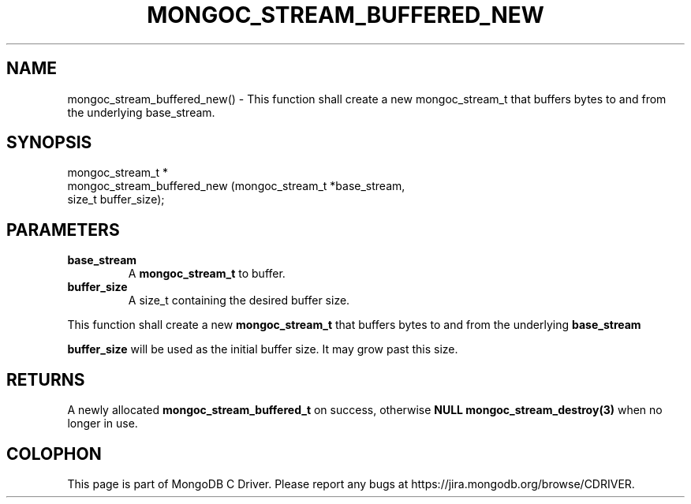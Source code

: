 .\" This manpage is Copyright (C) 2016 MongoDB, Inc.
.\" 
.\" Permission is granted to copy, distribute and/or modify this document
.\" under the terms of the GNU Free Documentation License, Version 1.3
.\" or any later version published by the Free Software Foundation;
.\" with no Invariant Sections, no Front-Cover Texts, and no Back-Cover Texts.
.\" A copy of the license is included in the section entitled "GNU
.\" Free Documentation License".
.\" 
.TH "MONGOC_STREAM_BUFFERED_NEW" "3" "2016\(hy11\(hy07" "MongoDB C Driver"
.SH NAME
mongoc_stream_buffered_new() \- This function shall create a new mongoc_stream_t that buffers bytes to and from the underlying base_stream.
.SH "SYNOPSIS"

.nf
.nf
mongoc_stream_t *
mongoc_stream_buffered_new (mongoc_stream_t *base_stream,
                            size_t           buffer_size);
.fi
.fi

.SH "PARAMETERS"

.TP
.B
base_stream
A
.B mongoc_stream_t
to buffer.
.LP
.TP
.B
buffer_size
A size_t containing the desired buffer size.
.LP

This function shall create a new
.B mongoc_stream_t
that buffers bytes to and from the underlying
.B base_stream
.

.B buffer_size
will be used as the initial buffer size. It may grow past this size.

.SH "RETURNS"

A newly allocated
.B mongoc_stream_buffered_t
on success, otherwise
.B NULL
. This should be freed with
.B mongoc_stream_destroy(3)
when no longer in use.


.B
.SH COLOPHON
This page is part of MongoDB C Driver.
Please report any bugs at https://jira.mongodb.org/browse/CDRIVER.
